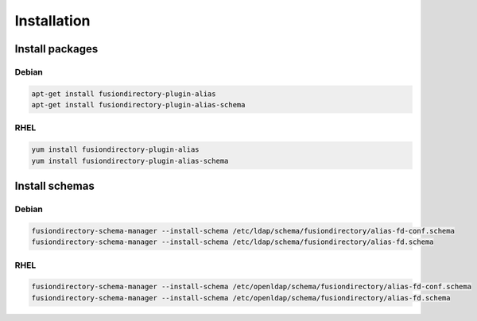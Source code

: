 Installation
============

Install packages
----------------

Debian
^^^^^^

.. code-block:: bash

   apt-get install fusiondirectory-plugin-alias
   apt-get install fusiondirectory-plugin-alias-schema

RHEL
^^^^

.. code-block:: bash

   yum install fusiondirectory-plugin-alias
   yum install fusiondirectory-plugin-alias-schema

Install schemas
---------------

Debian
^^^^^^

.. code-block:: bash

   fusiondirectory-schema-manager --install-schema /etc/ldap/schema/fusiondirectory/alias-fd-conf.schema
   fusiondirectory-schema-manager --install-schema /etc/ldap/schema/fusiondirectory/alias-fd.schema

RHEL
^^^^

.. code-block:: bash

   fusiondirectory-schema-manager --install-schema /etc/openldap/schema/fusiondirectory/alias-fd-conf.schema
   fusiondirectory-schema-manager --install-schema /etc/openldap/schema/fusiondirectory/alias-fd.schema

